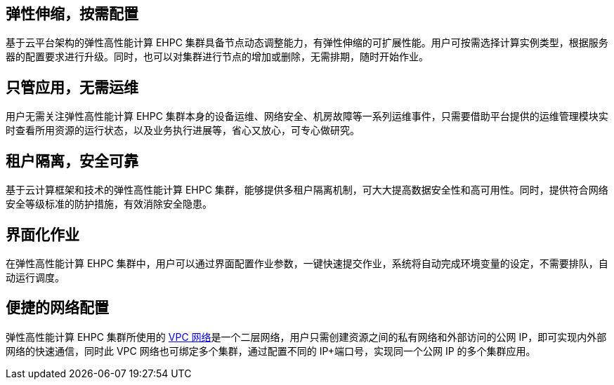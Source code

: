 // 产品优势

== 弹性伸缩，按需配置

基于云平台架构的弹性高性能计算 EHPC 集群具备节点动态调整能力，有弹性伸缩的可扩展性能。用户可按需选择计算实例类型，根据服务器的配置要求进行升级。同时，也可以对集群进行节点的增加或删除，无需排期，随时开始作业。

== 只管应用，无需运维

用户无需关注弹性高性能计算 EHPC 集群本身的设备运维、网络安全、机房故障等一系列运维事件，只需要借助平台提供的运维管理模块实时查看所用资源的运行状态，以及业务执行进展等，省心又放心，可专心做研究。

== 租户隔离，安全可靠

基于云计算框架和技术的弹性高性能计算 EHPC 集群，能够提供多租户隔离机制，可大大提高数据安全性和高可用性。同时，提供符合网络安全等级标准的防护措施，有效消除安全隐患。

== 界面化作业

在弹性高性能计算 EHPC 集群中，用户可以通过界面配置作业参数，一键快速提交作业，系统将自动完成环境变量的设定，不需要排队，自动运行调度。

== 便捷的网络配置

弹性高性能计算 EHPC 集群所使用的 link:../../../../network/vpc/intro/15_advantage[VPC 网络]是一个二层网络，用户只需创建资源之间的私有网络和外部访问的公网 IP，即可实现内外部网络的快速通信，同时此 VPC 网络也可绑定多个集群，通过配置不同的 IP+端口号，实现同一个公网 IP 的多个集群应用。


